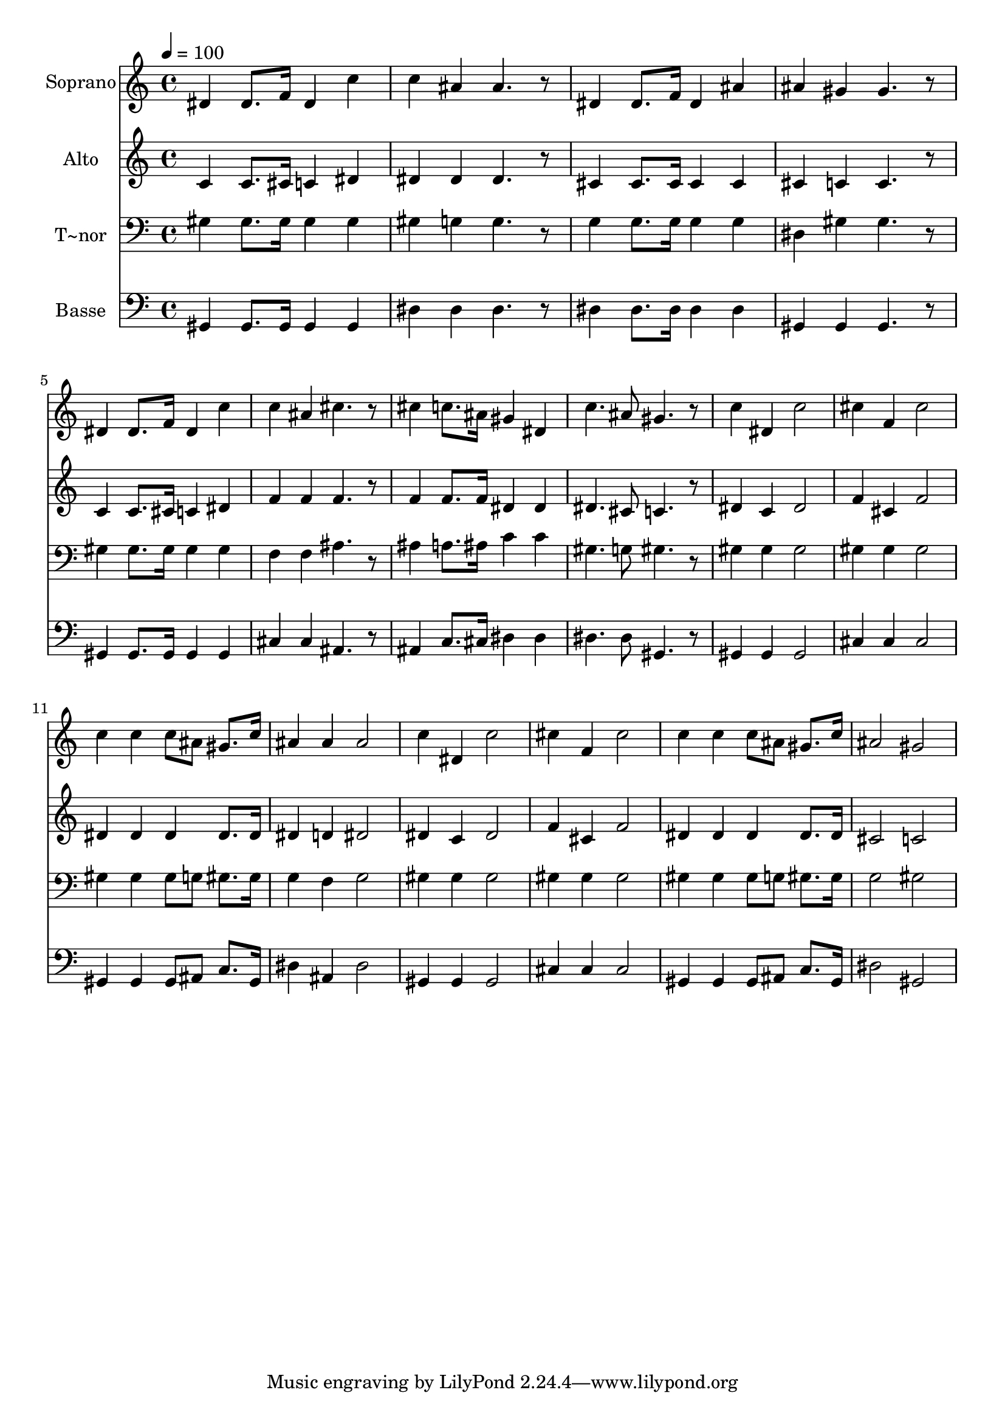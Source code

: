 % Lily was here -- automatically converted by /usr/bin/midi2ly from 625.mid
\version "2.14.0"

\layout {
  \context {
    \Voice
    \remove "Note_heads_engraver"
    \consists "Completion_heads_engraver"
    \remove "Rest_engraver"
    \consists "Completion_rest_engraver"
  }
}

trackAchannelA = {
  
  \time 4/4 
  
  \tempo 4 = 100 
  
}

trackA = <<
  \context Voice = voiceA \trackAchannelA
>>


trackBchannelA = {
  
  \set Staff.instrumentName = "Soprano"
  
}

trackBchannelB = \relative c {
  dis'4 dis8. f16 dis4 c' 
  | % 2
  c ais ais4. r8 
  | % 3
  dis,4 dis8. f16 dis4 ais' 
  | % 4
  ais gis gis4. r8 
  | % 5
  dis4 dis8. f16 dis4 c' 
  | % 6
  c ais cis4. r8 
  | % 7
  cis4 c8. ais16 gis4 dis 
  | % 8
  c'4. ais8 gis4. r8 
  | % 9
  c4 dis, c'2 
  | % 10
  cis4 f, cis'2 
  | % 11
  c4 c c8 ais gis8. c16 
  | % 12
  ais4 ais ais2 
  | % 13
  c4 dis, c'2 
  | % 14
  cis4 f, cis'2 
  | % 15
  c4 c c8 ais gis8. c16 
  | % 16
  ais2 gis 
  | % 17
  
}

trackB = <<
  \context Voice = voiceA \trackBchannelA
  \context Voice = voiceB \trackBchannelB
>>


trackCchannelA = {
  
  \set Staff.instrumentName = "Alto"
  
}

trackCchannelC = \relative c {
  c'4 c8. cis16 c4 dis 
  | % 2
  dis dis dis4. r8 
  | % 3
  cis4 cis8. cis16 cis4 cis 
  | % 4
  cis c c4. r8 
  | % 5
  c4 c8. cis16 c4 dis 
  | % 6
  f f f4. r8 
  | % 7
  f4 f8. f16 dis4 dis 
  | % 8
  dis4. cis8 c4. r8 
  | % 9
  dis4 c dis2 
  | % 10
  f4 cis f2 
  | % 11
  dis4 dis dis dis8. dis16 
  | % 12
  dis4 d dis2 
  | % 13
  dis4 c dis2 
  | % 14
  f4 cis f2 
  | % 15
  dis4 dis dis dis8. dis16 
  | % 16
  cis2 c 
  | % 17
  
}

trackC = <<
  \context Voice = voiceA \trackCchannelA
  \context Voice = voiceB \trackCchannelC
>>


trackDchannelA = {
  
  \set Staff.instrumentName = "T~nor"
  
}

trackDchannelC = \relative c {
  gis'4 gis8. gis16 gis4 gis 
  | % 2
  gis g g4. r8 
  | % 3
  g4 g8. g16 g4 g 
  | % 4
  dis gis gis4. r8 
  | % 5
  gis4 gis8. gis16 gis4 gis 
  | % 6
  f f ais4. r8 
  | % 7
  ais4 a8. ais16 c4 c 
  | % 8
  gis4. g8 gis4. r8 
  | % 9
  gis4 gis gis2 
  | % 10
  gis4 gis gis2 
  | % 11
  gis4 gis gis8 g gis8. gis16 
  | % 12
  g4 f g2 
  | % 13
  gis4 gis gis2 
  | % 14
  gis4 gis gis2 
  | % 15
  gis4 gis gis8 g gis8. gis16 
  | % 16
  g2 gis 
  | % 17
  
}

trackD = <<

  \clef bass
  
  \context Voice = voiceA \trackDchannelA
  \context Voice = voiceB \trackDchannelC
>>


trackEchannelA = {
  
  \set Staff.instrumentName = "Basse"
  
}

trackEchannelC = \relative c {
  gis4 gis8. gis16 gis4 gis 
  | % 2
  dis' dis dis4. r8 
  | % 3
  dis4 dis8. dis16 dis4 dis 
  | % 4
  gis, gis gis4. r8 
  | % 5
  gis4 gis8. gis16 gis4 gis 
  | % 6
  cis cis ais4. r8 
  | % 7
  ais4 c8. cis16 dis4 dis 
  | % 8
  dis4. dis8 gis,4. r8 
  | % 9
  gis4 gis gis2 
  | % 10
  cis4 cis cis2 
  | % 11
  gis4 gis gis8 ais c8. gis16 
  | % 12
  dis'4 ais dis2 
  | % 13
  gis,4 gis gis2 
  | % 14
  cis4 cis cis2 
  | % 15
  gis4 gis gis8 ais c8. gis16 
  | % 16
  dis'2 gis, 
  | % 17
  
}

trackE = <<

  \clef bass
  
  \context Voice = voiceA \trackEchannelA
  \context Voice = voiceB \trackEchannelC
>>


\score {
  <<
    \context Staff=trackB \trackA
    \context Staff=trackB \trackB
    \context Staff=trackC \trackA
    \context Staff=trackC \trackC
    \context Staff=trackD \trackA
    \context Staff=trackD \trackD
    \context Staff=trackE \trackA
    \context Staff=trackE \trackE
  >>
  \layout {}
  \midi {}
}
